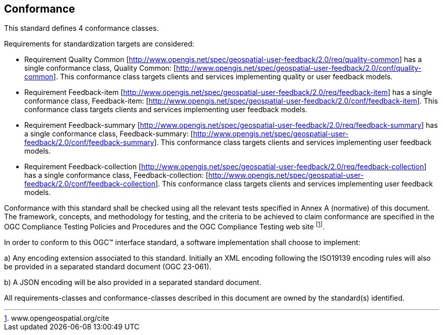 == Conformance
This standard defines 4 conformance classes.

Requirements for standardization targets are considered:

*	Requirement Quality Common [http://www.opengis.net/spec/geospatial-user-feedback/2.0/req/quality-common] has a single conformance class, Quality Common: [http://www.opengis.net/spec/geospatial-user-feedback/2.0/conf/quality-common]. This conformance class targets clients and services implementing quality or user feedback models.

*	Requirement Feedback-item [http://www.opengis.net/spec/geospatial-user-feedback/2.0/req/feedback-item] has a single conformance class, Feedback-item: [http://www.opengis.net/spec/geospatial-user-feedback/2.0/conf/feedback-item]. This conformance class targets clients and services implementing user feedback models.

*	Requirement Feedback-summary [http://www.opengis.net/spec/geospatial-user-feedback/2.0/req/feedback-summary] has a single conformance class, Feedback-summary: [http://www.opengis.net/spec/geospatial-user-feedback/2.0/conf/feedback-summary]. This conformance class targets clients and services implementing user feedback models.

*	Requirement Feedback-collection [http://www.opengis.net/spec/geospatial-user-feedback/2.0/req/feedback-collection] has a single conformance class, Feedback-collection: [http://www.opengis.net/spec/geospatial-user-feedback/2.0/conf/feedback-collection]. This conformance class targets clients and services implementing user feedback models.

Conformance with this standard shall be checked using all the relevant tests specified in Annex A (normative) of this document. The framework, concepts, and methodology for testing, and the criteria to be achieved to claim conformance are specified in the OGC Compliance Testing Policies and Procedures and the OGC Compliance Testing web site footnote:[www.opengeospatial.org/cite].

In order to conform to this OGC™ interface standard, a software implementation shall choose to implement:

//* Any one of the conformance levels specified in Annex A (normative).
//* Any one of the Distributed Computing Platform profiles specified in Annexes TBD through TBD (normative).

a)	Any encoding extension associated to this standard. Initially an XML encoding following the ISO19139 encoding rules will also be provided in a separated standard document (OGC 23-061).

b) A JSON encoding will be also provided in a separated standard document.

All requirements-classes and conformance-classes described in this document are owned by the standard(s) identified.
